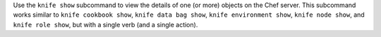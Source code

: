 .. The contents of this file may be included in multiple topics (using the includes directive).
.. The contents of this file should be modified in a way that preserves its ability to appear in multiple topics.


Use the ``knife show`` subcommand to view the details of one (or more) objects on the Chef server. This subcommand works similar to ``knife cookbook show``, ``knife data bag show``, ``knife environment show``, ``knife node show``, and ``knife role show``, but with a single verb (and a single action).
